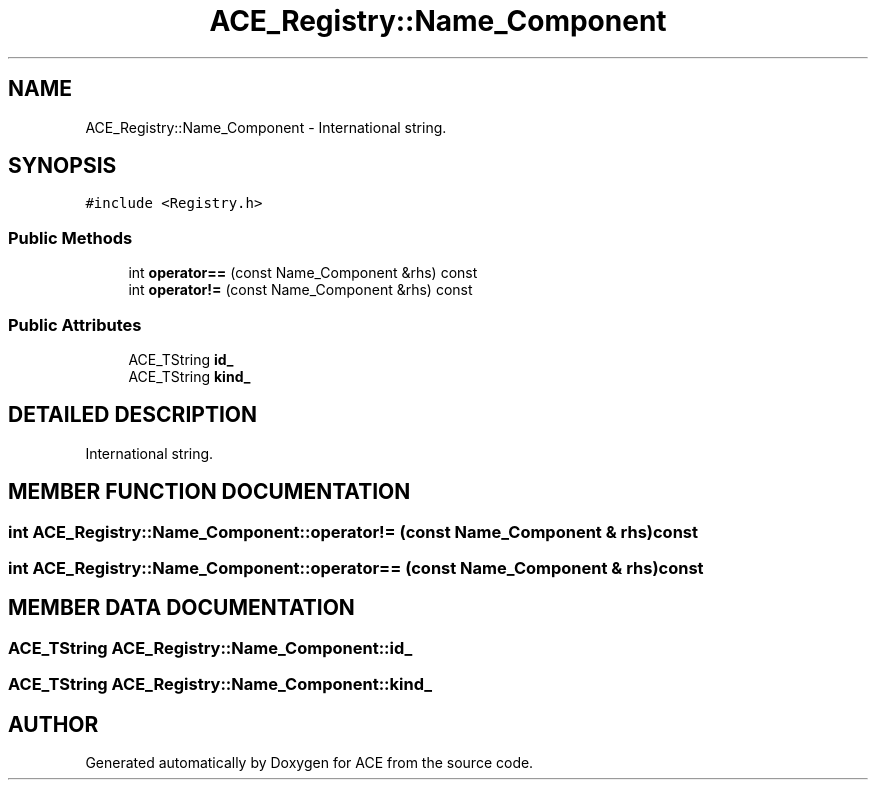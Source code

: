 .TH ACE_Registry::Name_Component 3 "5 Oct 2001" "ACE" \" -*- nroff -*-
.ad l
.nh
.SH NAME
ACE_Registry::Name_Component \- International string. 
.SH SYNOPSIS
.br
.PP
\fC#include <Registry.h>\fR
.PP
.SS Public Methods

.in +1c
.ti -1c
.RI "int \fBoperator==\fR (const Name_Component &rhs) const"
.br
.ti -1c
.RI "int \fBoperator!=\fR (const Name_Component &rhs) const"
.br
.in -1c
.SS Public Attributes

.in +1c
.ti -1c
.RI "ACE_TString \fBid_\fR"
.br
.ti -1c
.RI "ACE_TString \fBkind_\fR"
.br
.in -1c
.SH DETAILED DESCRIPTION
.PP 
International string.
.PP
.SH MEMBER FUNCTION DOCUMENTATION
.PP 
.SS int ACE_Registry::Name_Component::operator!= (const Name_Component & rhs) const
.PP
.SS int ACE_Registry::Name_Component::operator== (const Name_Component & rhs) const
.PP
.SH MEMBER DATA DOCUMENTATION
.PP 
.SS ACE_TString ACE_Registry::Name_Component::id_
.PP
.SS ACE_TString ACE_Registry::Name_Component::kind_
.PP


.SH AUTHOR
.PP 
Generated automatically by Doxygen for ACE from the source code.